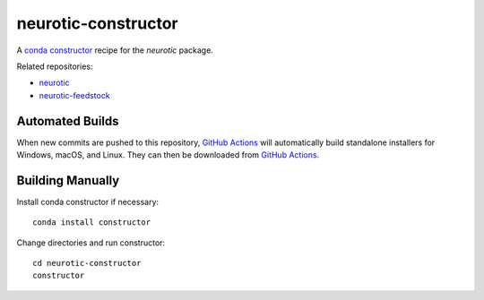 neurotic-constructor
====================

|Windows badge| |macOS badge| |Linux badge|

A `conda constructor`_ recipe for the *neurotic* package.

Related repositories:

- `neurotic`_
- `neurotic-feedstock`_

Automated Builds
----------------

When new commits are pushed to this repository, `GitHub Actions`_ will
automatically build standalone installers for Windows, macOS, and Linux. They
can then be downloaded from `GitHub Actions`_.

Building Manually
-----------------

Install conda constructor if necessary::

    conda install constructor

Change directories and run constructor::

    cd neurotic-constructor
    constructor


.. |Linux badge| image:: https://github.com/jpgill86/neurotic-constructor/workflows/Linux%20installer/badge.svg
    :target: https://github.com/jpgill86/neurotic-constructor/actions?query=workflow%3A%22Linux+installer%22
    :alt: Linux installer

.. |macOS badge| image:: https://github.com/jpgill86/neurotic-constructor/workflows/macOS%20installer/badge.svg
    :target: https://github.com/jpgill86/neurotic-constructor/actions?query=workflow%3A%22macOS+installer%22
    :alt: macOS installer

.. |Windows badge| image:: https://github.com/jpgill86/neurotic-constructor/workflows/Windows%20installer/badge.svg
    :target: https://github.com/jpgill86/neurotic-constructor/actions?query=workflow%3A%22Windows+installer%22
    :alt: Windows installer

.. _conda constructor:  https://github.com/conda/constructor
.. _GitHub Actions:     https://github.com/jpgill86/neurotic-constructor/actions
.. _neurotic:           https://github.com/jpgill86/neurotic
.. _neurotic-feedstock: https://github.com/conda-forge/neurotic-feedstock
